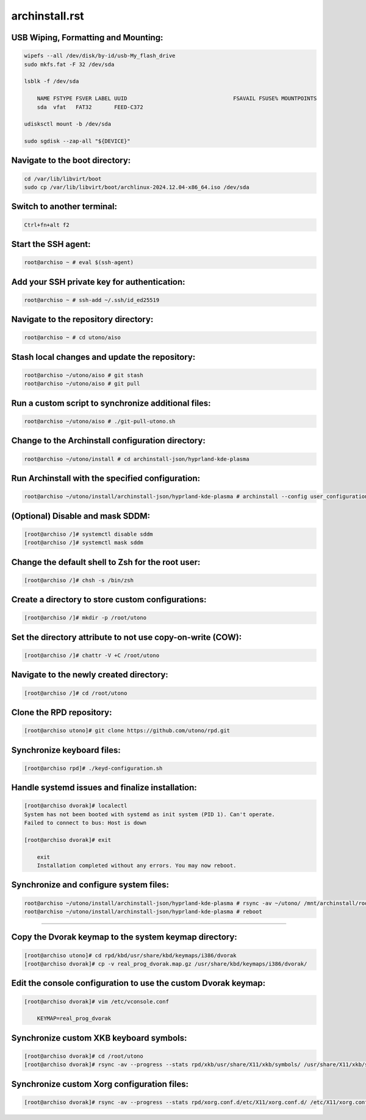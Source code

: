 archinstall.rst
===============

USB Wiping, Formatting and Mounting:
--------------------------------
.. code-block:: shell

    wipefs --all /dev/disk/by-id/usb-My_flash_drive
    sudo mkfs.fat -F 32 /dev/sda

    lsblk -f /dev/sda

        NAME FSTYPE FSVER LABEL UUID                                 FSAVAIL FSUSE% MOUNTPOINTS
        sda  vfat   FAT32       FEED-C372                                           

    udisksctl mount -b /dev/sda

    sudo sgdisk --zap-all "${DEVICE}"

Navigate to the boot directory:
--------------------------------
.. code-block:: shell

    cd /var/lib/libvirt/boot
    sudo cp /var/lib/libvirt/boot/archlinux-2024.12.04-x86_64.iso /dev/sda

Switch to another terminal:
---------------------------
.. code-block:: shell

    Ctrl+fn+alt f2

Start the SSH agent:
--------------------
.. code-block:: shell

    root@archiso ~ # eval $(ssh-agent)

Add your SSH private key for authentication:
--------------------------------------------
.. code-block:: shell

    root@archiso ~ # ssh-add ~/.ssh/id_ed25519

Navigate to the repository directory:
-------------------------------------
.. code-block:: shell

    root@archiso ~ # cd utono/aiso

Stash local changes and update the repository:
----------------------------------------------
.. code-block:: shell

    root@archiso ~/utono/aiso # git stash
    root@archiso ~/utono/aiso # git pull

Run a custom script to synchronize additional files:
----------------------------------------------------
.. code-block:: shell

    root@archiso ~/utono/aiso # ./git-pull-utono.sh

Change to the Archinstall configuration directory:
--------------------------------------------------
.. code-block:: shell

    root@archiso ~/utono/install # cd archinstall-json/hyprland-kde-plasma

Run Archinstall with the specified configuration:
-------------------------------------------------
.. code-block:: shell

    root@archiso ~/utono/install/archinstall-json/hyprland-kde-plasma # archinstall --config user_configuration.json --creds user_credentials.json

(Optional) Disable and mask SDDM:
---------------------------------
.. code-block:: shell

    [root@archiso /]# systemctl disable sddm
    [root@archiso /]# systemctl mask sddm

Change the default shell to Zsh for the root user:
--------------------------------------------------
.. code-block:: shell

    [root@archiso /]# chsh -s /bin/zsh

Create a directory to store custom configurations:
--------------------------------------------------
.. code-block:: shell

    [root@archiso /]# mkdir -p /root/utono

Set the directory attribute to not use copy-on-write (COW):
------------------------------------------------------------
.. code-block:: shell

    [root@archiso /]# chattr -V +C /root/utono

Navigate to the newly created directory:
-----------------------------------------
.. code-block:: shell

    [root@archiso /]# cd /root/utono

Clone the RPD repository:
--------------------------
.. code-block:: shell

    [root@archiso utono]# git clone https://github.com/utono/rpd.git

Synchronize keyboard files:
-------------------------------------------------------
.. code-block:: shell

    [root@archiso rpd]# ./keyd-configuration.sh

Handle systemd issues and finalize installation:
------------------------------------------------
.. code-block:: shell

    [root@archiso dvorak]# localectl
    System has not been booted with systemd as init system (PID 1). Can't operate.
    Failed to connect to bus: Host is down

    [root@archiso dvorak]# exit

        exit
        Installation completed without any errors. You may now reboot.

Synchronize and configure system files:
---------------------------------------
.. code-block:: shell

    root@archiso ~/utono/install/archinstall-json/hyprland-kde-plasma # rsync -av ~/utono/ /mnt/archinstall/root/utono
    root@archiso ~/utono/install/archinstall-json/hyprland-kde-plasma # reboot






-------------------------------------------------------
-------------------------------------------------------
-------------------------------------------------------





Copy the Dvorak keymap to the system keymap directory:
-------------------------------------------------------
.. code-block:: shell

    [root@archiso utono]# cd rpd/kbd/usr/share/kbd/keymaps/i386/dvorak
    [root@archiso dvorak]# cp -v real_prog_dvorak.map.gz /usr/share/kbd/keymaps/i386/dvorak/

Edit the console configuration to use the custom Dvorak keymap:
---------------------------------------------------------------
.. code-block:: shell

    [root@archiso dvorak]# vim /etc/vconsole.conf

        KEYMAP=real_prog_dvorak

Synchronize custom XKB keyboard symbols:
-----------------------------------------
.. code-block:: shell

    [root@archiso dvorak]# cd /root/utono
    [root@archiso dvorak]# rsync -av --progress --stats rpd/xkb/usr/share/X11/xkb/symbols/ /usr/share/X11/xkb/symbols/

Synchronize custom Xorg configuration files:
--------------------------------------------
.. code-block:: shell

    [root@archiso dvorak]# rsync -av --progress --stats rpd/xorg.conf.d/etc/X11/xorg.conf.d/ /etc/X11/xorg.conf.d/


